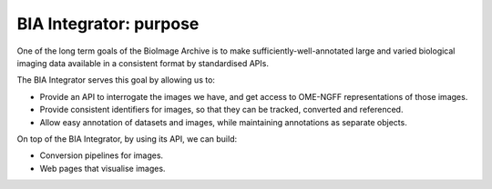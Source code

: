 BIA Integrator: purpose
=======================

One of the long term goals of the BioImage Archive is to make sufficiently-well-annotated large and varied biological imaging data
available in a consistent format by standardised APIs.

The BIA Integrator serves this goal by allowing us to:

* Provide an API to interrogate the images we have, and get access to OME-NGFF representations of those images.
* Provide consistent identifiers for images, so that they can be tracked, converted and referenced.
* Allow easy annotation of datasets and images, while maintaining annotations as separate objects.

On top of the BIA Integrator, by using its API, we can build:

* Conversion pipelines for images.
* Web pages that visualise images.

